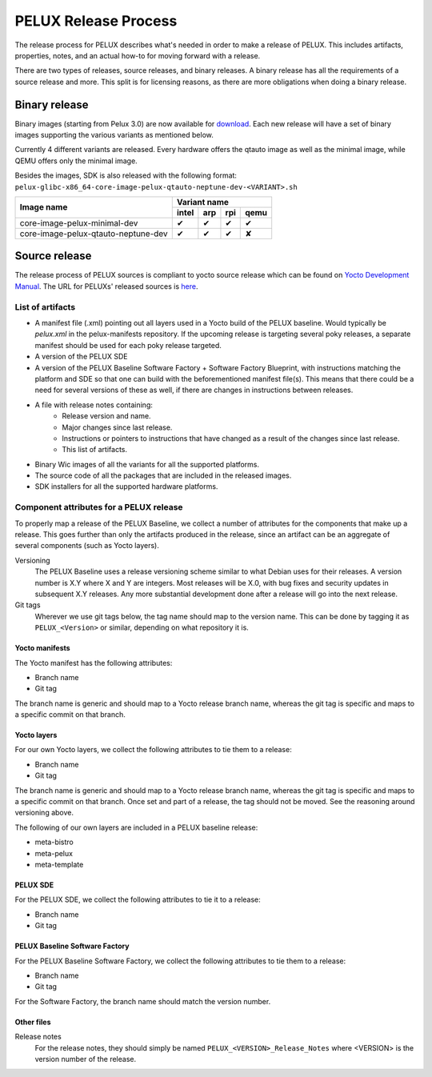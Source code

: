 PELUX Release Process
=====================

The release process for PELUX describes what's needed in order to make a release
of PELUX. This includes artifacts, properties, notes, and an actual how-to for
moving forward with a release.

There are two types of releases, source releases, and binary releases. A binary
release has all the requirements of a source release and more. This split is for
licensing reasons, as there are more obligations when doing a binary release.

Binary release
--------------
Binary images (starting from Pelux 3.0) are now available for `download`_. Each new release will have a set of binary images supporting the various variants as mentioned below.

Currently 4 different variants are released. Every hardware offers the qtauto image as well as the minimal image, while QEMU offers only the minimal image. 

Besides the images, SDK is also released with the following format: 
``pelux-glibc-x86_64-core-image-pelux-qtauto-neptune-dev-<VARIANT>.sh``

.. This is to get red and green colours for the symbols below
.. role:: available
.. role:: unavailable
.. raw:: html

    <!-- The defined roles in rst will translate to style sheet classes -->
    <style> .available {color:green} .unavailable {color:red} </style>
    
+--------------------------------------------+------------------+------------------+------------------+-------------------+
|                                            |      Variant name                                                          |
+          Image name                        +------------------+------------------+------------------+-------------------+
|                                            | intel            | arp              | rpi              | qemu              |
+============================================+==================+==================+==================+===================+
| core-image-pelux-minimal-dev               | :available:`✔`   | :available:`✔`   | :available:`✔`   | :available:`✔`    |
+--------------------------------------------+------------------+------------------+------------------+-------------------+
| core-image-pelux-qtauto-neptune-dev        | :available:`✔`   | :available:`✔`   | :available:`✔`   | :unavailable:`✘`  |
+--------------------------------------------+------------------+------------------+------------------+-------------------+ 


Source release
--------------
The release process of PELUX sources is compliant to yocto source release which can be found 
on `Yocto Development Manual`_. The URL for PELUXs' released sources is here_.


List of artifacts
^^^^^^^^^^^^^^^^^
- A manifest file (.xml) pointing out all layers used in a Yocto build of the
  PELUX baseline. Would typically be `pelux.xml` in the pelux-manifests
  repository. If the upcoming release is targeting several poky releases, a
  separate manifest should be used for each poky release targeted.
- A version of the PELUX SDE
- A version of the PELUX Baseline Software Factory + Software Factory Blueprint,
  with instructions matching the platform and SDE so that one can build with the
  beforementioned manifest file(s). This means that there could be a need for
  several versions of these as well, if there are changes in instructions
  between releases.
- A file with release notes containing:
    - Release version and name.
    - Major changes since last release.
    - Instructions or pointers to instructions that have changed as a result of
      the changes since last release.
    - This list of artifacts.
- Binary Wic images of all the variants for all the supported platforms.
- The source code of all the packages that are included in the released images.
- SDK installers for all the supported hardware platforms.

Component attributes for a PELUX release
^^^^^^^^^^^^^^^^^^^^^^^^^^^^^^^^^^^^^^^^
To properly map a release of the PELUX Baseline, we collect a number of
attributes for the components that make up a release. This goes further than
only the artifacts produced in the release, since an artifact can be an
aggregate of several components (such as Yocto layers).

Versioning
    The PELUX Baseline uses a release versioning scheme similar to what Debian
    uses for their releases. A version number is X.Y where X and Y are integers.
    Most releases will be X.0, with bug fixes and security updates in subsequent
    X.Y releases. Any more substantial development done after a release will go
    into the next release.

Git tags
    Wherever we use git tags below, the tag name should map to the version name.
    This can be done by tagging it as ``PELUX_<Version>`` or similar, depending
    on what repository it is.

Yocto manifests
"""""""""""""""
The Yocto manifest has the following attributes:

* Branch name
* Git tag

The branch name is generic and should map to a Yocto release branch name,
whereas the git tag is specific and maps to a specific commit on that branch.

Yocto layers
""""""""""""
For our own Yocto layers, we collect the following attributes to tie them to a
release:

* Branch name
* Git tag

The branch name is generic and should map to a Yocto release branch name,
whereas the git tag is specific and maps to a specific commit on that branch.
Once set and part of a release, the tag should not be moved. See the reasoning
around versioning above.

The following of our own layers are included in a PELUX baseline release:

* meta-bistro
* meta-pelux
* meta-template

PELUX SDE
"""""""""
For the PELUX SDE, we collect the following attributes to tie it to a release:

* Branch name
* Git tag

PELUX Baseline Software Factory
"""""""""""""""""""""""""""""""
For the PELUX Baseline Software Factory, we collect the following attributes to
tie them to a release:

* Branch name
* Git tag

For the Software Factory, the branch name should match the version number.

Other files
"""""""""""
Release notes
    For the release notes, they should simply be named
    ``PELUX_<VERSION>_Release_Notes`` where <VERSION> is the version number of
    the release.


.. _`Yocto Development Manual`: https://www.yoctoproject.org/docs/1.8/dev-manual/dev-manual.html#providing-the-source-code
.. _here: https://pelux.io/artifacts/pelux/3.0/sources/source-release/
.. _`download`: https://pelux.io/downloads/